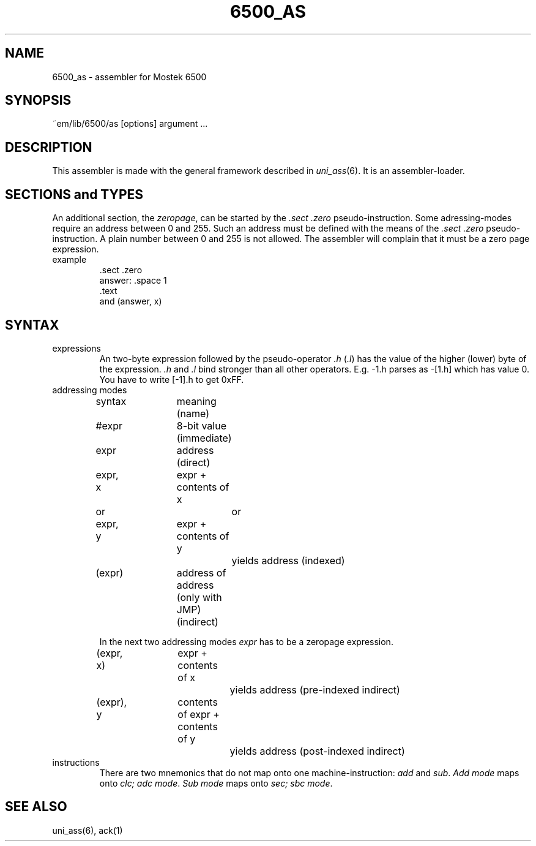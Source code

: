 .\" $Header$
.TH 6500_AS 1ACK
.SH NAME
6500_as \- assembler for Mostek 6500
.SH SYNOPSIS
~em/lib/6500/as [options] argument ...
.SH DESCRIPTION
This assembler is made with the general framework
described in \fIuni_ass\fP(6). It is an assembler-loader.
.SH "SECTIONS and TYPES"
An additional section, the \fIzeropage\fP, can be started by the
\&\fI.sect .zero\fP pseudo-instruction.
Some adressing-modes require an address between 0 and 255.
Such an address must be defined with the means of the \fI.sect .zero\fP
pseudo-instruction.
A plain number between 0 and 255 is not allowed.
The assembler will complain that it must be a zero page expression.
.IP example
\&.sect .zero
.br
answer: .space 1
.br
\&.text
.br
and     (answer, x)
.SH SYNTAX
.IP expressions
An two-byte expression followed by the pseudo-operator \fI.h\fP (\fI.l\fP)
has the value of the higher (lower) byte of the expression.
\&\fI.h\fP and \fI.l\fP bind stronger than all other operators.
E.g. -1.h parses as -[1.h] which has value 0.
You have to write [-1].h to get 0xFF.
.IP "addressing modes"
.nf
.ta 16n 24n 32n 40n 48n
syntax	meaning (name)

#expr	8-bit value (immediate)

expr	address (direct)

expr, x	expr + contents of x
   or		or
expr, y	expr + contents of y
		yields address (indexed)

(expr)	address of address (only with JMP) (indirect)
.fi

In the next two addressing modes \fIexpr\fP has to be
a zeropage expression.

.nf
(expr, x)	expr + contents of x
		yields address (pre-indexed indirect)

(expr), y	contents of expr + contents of y
		yields address (post-indexed indirect)
.fi
.IP instructions
There are two mnemonics that do not map onto one machine-instruction:
\fIadd\fP and \fIsub\fP. \fIAdd mode\fP maps onto \fIclc; adc mode\fP.
\fISub mode\fP maps onto \fIsec; sbc mode\fP.
.SH "SEE ALSO"
uni_ass(6),
ack(1)
